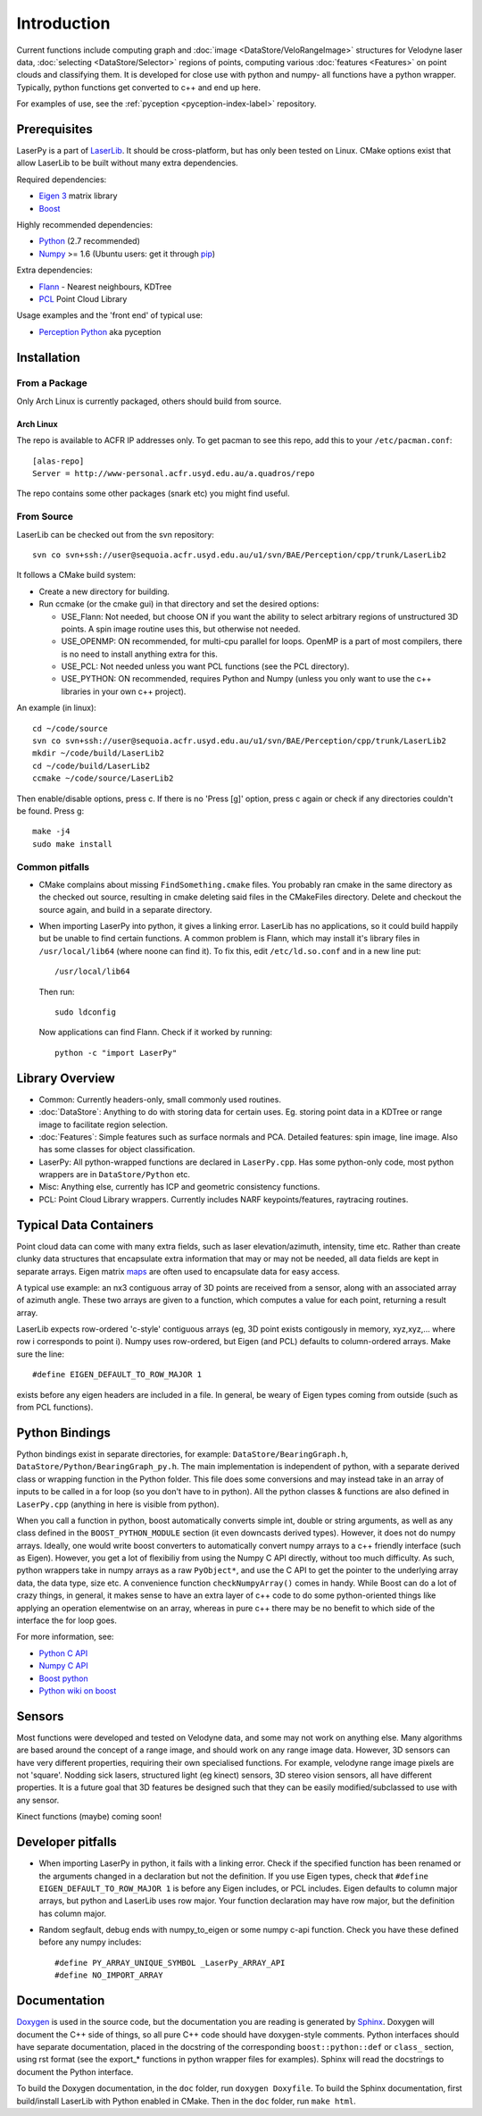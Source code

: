 
Introduction 
============

Current functions include computing graph and :doc:`image
<DataStore/VeloRangeImage>` structures for Velodyne laser data, :doc:`selecting
<DataStore/Selector>` regions of points, computing various :doc:`features
<Features>` on point clouds and classifying them. It is developed for close use
with python and numpy- all functions have a python wrapper.  Typically, python
functions get converted to c++ and end up here.

For examples of use, see the :ref:`pyception <pyception-index-label>`
repository. 


Prerequisites
-------------

LaserPy is a part of `LaserLib
<http://www-personal.acfr.usyd.edu.au/aqua1490/LaserLib>`_.  It should be
cross-platform, but has only been tested on Linux.  CMake options exist that
allow LaserLib to be built without many extra dependencies.

Required dependencies:

- `Eigen 3 <http://eigen.tuxfamily.org/>`_ matrix library
- `Boost <http://www.boost.org/>`_

Highly recommended dependencies:  

- `Python <http://www.python.org/>`_ (2.7 recommended)
- `Numpy <http://numpy.scipy.org/>`_ >= 1.6 (Ubuntu users: get it through `pip <http://en.wikipedia.org/wiki/Pip_(Python)>`_)

Extra dependencies:

- `Flann <http://people.cs.ubc.ca/~mariusm/index.php/FLANN/FLANN>`_ - Nearest
  neighbours, KDTree
- `PCL <http://pointclouds.org/>`_ Point Cloud Library

Usage examples and the 'front end' of typical use:

- `Perception Python
  <http://www-personal.acfr.usyd.edu.au/p.morton/pyception/>`_ aka pyception


Installation 
------------

From a Package
^^^^^^^^^^^^^^

Only Arch Linux is currently packaged, others should build from source.

Arch Linux
""""""""""

The repo is available to ACFR IP addresses only.
To get pacman to see this repo, add this to your ``/etc/pacman.conf``::

    [alas-repo]
    Server = http://www-personal.acfr.usyd.edu.au/a.quadros/repo 

The repo contains some other packages (snark etc) you might find useful.



From Source
^^^^^^^^^^^

LaserLib can be checked out from the svn repository::

    svn co svn+ssh://user@sequoia.acfr.usyd.edu.au/u1/svn/BAE/Perception/cpp/trunk/LaserLib2

It follows a CMake build system:

- Create a new directory for building.
- Run ccmake (or the cmake gui) in that
  directory and set the desired options:

  - USE_Flann: Not needed, but choose ON if you want the ability to select
    arbitrary regions of unstructured 3D points. A spin image routine uses this,
    but otherwise not needed.  
  - USE_OPENMP: ON recommended, for multi-cpu parallel for loops. OpenMP is a
    part of most compilers, there is no need to install anything extra for this.  
  - USE_PCL: Not needed unless you want PCL functions (see the PCL directory).  
  - USE_PYTHON: ON recommended, requires Python and Numpy (unless you only want
    to use the c++ libraries in your own c++ project).

An example (in linux)::

    cd ~/code/source
    svn co svn+ssh://user@sequoia.acfr.usyd.edu.au/u1/svn/BAE/Perception/cpp/trunk/LaserLib2
    mkdir ~/code/build/LaserLib2
    cd ~/code/build/LaserLib2
    ccmake ~/code/source/LaserLib2

Then enable/disable options, press c. If there is no 'Press [g]' option, press
c again or check if any directories couldn't be found. Press g::

    make -j4
    sudo make install



Common pitfalls 
^^^^^^^^^^^^^^^

- CMake complains about missing ``FindSomething.cmake`` files.  You probably ran
  cmake in the same directory as the checked out source, resulting in cmake
  deleting said files in the CMakeFiles directory. Delete and checkout the source
  again, and build in a separate directory.

- When importing LaserPy into python, it gives a linking error.  LaserLib has
  no applications, so it could build happily but be unable to find certain
  functions. A common problem is Flann, which may install it's library files in
  ``/usr/local/lib64`` (where noone can find it). To fix this, edit
  ``/etc/ld.so.conf`` and in a new line put::

    /usr/local/lib64

  Then run::
  
    sudo ldconfig

  Now applications can find Flann. Check if it worked by running::

    python -c "import LaserPy"


Library Overview 
----------------

- Common: Currently headers-only, small commonly used routines.

- :doc:`DataStore`: Anything to do with storing data for certain uses. Eg. storing point
  data in a KDTree or range image to facilitate region selection.

- :doc:`Features`: Simple features such as surface normals and PCA.  Detailed features:
  spin image, line image. Also has some classes for object classification.

- LaserPy: All python-wrapped functions are declared in ``LaserPy.cpp``. Has some
  python-only code, most python wrappers are in ``DataStore/Python`` etc.

- Misc: Anything else, currently has ICP and geometric consistency functions.

- PCL: Point Cloud Library wrappers. Currently includes NARF keypoints/features,
  raytracing routines.


Typical Data Containers 
-----------------------

Point cloud data can come with many extra fields, such as laser
elevation/azimuth, intensity, time etc. Rather than create clunky data
structures that encapsulate extra information that may or may not be needed,
all data fields are kept in separate arrays. Eigen matrix `maps
<http://eigen.tuxfamily.org/dox/QuickRefPage.html#QuickRef_Map>`_ are often used
to encapsulate data for easy access. 

A typical use example: an nx3 contiguous
array of 3D points are received from a sensor, along with an associated array
of azimuth angle. These two arrays are given to a function, which computes a
value for each point, returning a result array. 

LaserLib expects row-ordered 'c-style' contiguous arrays (eg, 3D point exists
contigously in memory, xyz,xyz,... where row i corresponds to point i). Numpy
uses row-ordered, but Eigen (and PCL) defaults to column-ordered arrays. Make
sure the line::

    #define EIGEN_DEFAULT_TO_ROW_MAJOR 1

exists before any eigen headers are included in a file. 
In general, be weary of Eigen types coming from outside (such as from
PCL functions).


Python Bindings 
---------------

Python bindings exist in separate directories, for example:
``DataStore/BearingGraph.h``, ``DataStore/Python/BearingGraph_py.h``.  The main
implementation is independent of python, with a separate derived class or
wrapping function in the Python folder. This file does some conversions and may
instead take in an array of inputs to be called in a for loop (so you don't
have to in python). All the python classes & functions are also defined in
``LaserPy.cpp`` (anything in here is visible from python).

When you call a function in python, boost automatically converts simple int,
double or string arguments, as well as any class defined in the
``BOOST_PYTHON_MODULE`` section (it even downcasts derived types). However, it
does not do numpy arrays. Ideally, one would write boost converters to
automatically convert numpy arrays to a c++ friendly interface (such as Eigen).
However, you get a lot of flexibiliy from using the Numpy C API directly,
without too much difficulty. As such, python wrappers take in numpy arrays as a
raw ``PyObject*``, and use the C API to get the pointer to the underlying array
data, the data type, size etc. A convenience function ``checkNumpyArray()``
comes in handy. While Boost can do a lot of crazy things, in general, it makes
sense to have an extra layer of c++ code to do some python-oriented things like
applying an operation elementwise on an array, whereas in pure c++ there may be
no benefit to which side of the interface the for loop goes.

For more information, see:

- `Python C API <http://docs.python.org/c-api/index.html>`_
- `Numpy C API <http://docs.scipy.org/doc/numpy/reference/c-api.array.html>`_
- `Boost python
  <http://www.boost.org/doc/libs/1_50_0/libs/python/doc/index.html>`_
- `Python wiki on boost <http://wiki.python.org/moin/boost.python>`_


Sensors
-------

Most functions were developed and tested on Velodyne data, and some may not
work on anything else. Many algorithms are based around the concept of a range
image, and should work on any range image data. However, 3D sensors can have
very different properties, requiring their own specialised functions. For
example, velodyne range image pixels are not 'square'. Nodding sick lasers,
structured light (eg kinect) sensors, 3D stereo vision sensors, all have
different properties. It is a future goal that 3D features be designed such
that they can be easily modified/subclassed to use with any sensor.

Kinect functions (maybe) coming soon!


Developer pitfalls 
------------------

- When importing LaserPy in python, it fails with a linking error. Check if
  the specified function has been renamed or the arguments changed in a
  declaration but not the definition. If you use Eigen types, check that ``#define
  EIGEN_DEFAULT_TO_ROW_MAJOR 1`` is before any Eigen includes, or PCL includes.
  Eigen defaults to column major arrays, but python and LaserLib uses row major.
  Your function declaration may have row major, but the definition has column
  major.

- Random segfault, debug ends with numpy_to_eigen or some numpy c-api function.
  Check you have these defined before any numpy includes::

    #define PY_ARRAY_UNIQUE_SYMBOL _LaserPy_ARRAY_API
    #define NO_IMPORT_ARRAY


Documentation 
-------------

`Doxygen <www.doxygen.org>`_ is used in the source code, but the documentation
you are reading is generated by `Sphinx <http://sphinx.pocoo.org>`_. Doxygen
will document the C++ side of things, so all pure C++ code should have
doxygen-style comments. Python interfaces should have separate documentation,
placed in the docstring of the corresponding ``boost::python::def`` or ``class_``
section, using rst format (see the export_* functions in python wrapper files
for examples). Sphinx will read the docstrings to document the Python
interface.

To build the Doxygen documentation, in the ``doc`` folder, run ``doxygen
Doxyfile``. To build the Sphinx documentation, first build/install LaserLib
with Python enabled in CMake. Then in the ``doc`` folder, run ``make html``.

